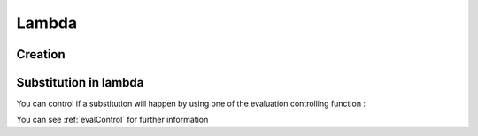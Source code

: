 .. _lambda:

======
Lambda
======

Creation
========

.. function:: Lambda(Argument, Body)

    :param Argument: unevaluated parameter name
    :param Body: unevaluated body of the lambda

    Create an anonymouse function taking one argument. When
    the lambda is found in the formula, variables not present
    in it's argument list are bound to variable in the environment
    before any call of the lambda function.

    The Lambda function in EQ is just a limited version of the full function
    declaration, but can instantiated in any formula, depending of other
    parameters.

    .. command-output:: eq eval 'x := 3; (Lambda( x, x * x ))( 4 )'

    The argument and the body are not evaluated when executed.

Substitution in lambda
======================
You can control if a substitution will happen by using one of the
evaluation controlling function :

.. command-output:: eq eval 'x := 3; (Lambda( x, Force(x) * x ))( 4 )'

You can see :ref:`evalControl` for further information

